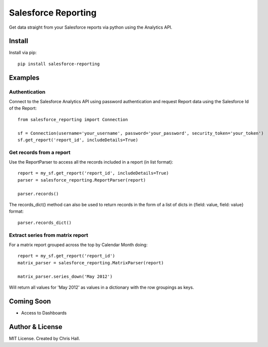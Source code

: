 =====================
Salesforce Reporting
=====================

Get data straight from your Salesforce reports via python using the Analytics API.

-------
Install
-------

Install via pip::

    pip install salesforce-reporting

---------
Examples
---------
^^^^^^^^^^^^^^
Authentication
^^^^^^^^^^^^^^

Connect to the Salesforce Analytics API using password authentication and request Report data using
the Salesforce Id of the Report::

    from salesforce_reporting import Connection

    sf = Connection(username='your_username', password='your_password', security_token='your_token')
    sf.get_report('report_id', includeDetails=True)

^^^^^^^^^^^^^^^^^^^^^^^
Get records from a report
^^^^^^^^^^^^^^^^^^^^^^^

Use the ReportParser to access all the records included in a report (in list format)::

   report = my_sf.get_report('report_id', includeDetails=True)
   parser = salesforce_reporting.ReportParser(report)

   parser.records()

The records_dict() method can also be used to return records in the form of a list of dicts
in {field: value, field: value} format::

   parser.records_dict()


^^^^^^^^^^^^^^^^^^^^^^^^^^^^^^^^^
Extract series from matrix report
^^^^^^^^^^^^^^^^^^^^^^^^^^^^^^^^^
For a matrix report grouped across the top by Calendar Month doing::

   report = my_sf.get_report('report_id')
   matrix_parser = salesforce_reporting.MatrixParser(report)

   matrix_parser.series_down('May 2012')

Will return all values for 'May 2012' as values in a dictionary with the row groupings as keys.

------------
Coming Soon
------------
- Access to Dashboards

-----------------
Author & License
-----------------
MIT License. Created by Chris Hall.

